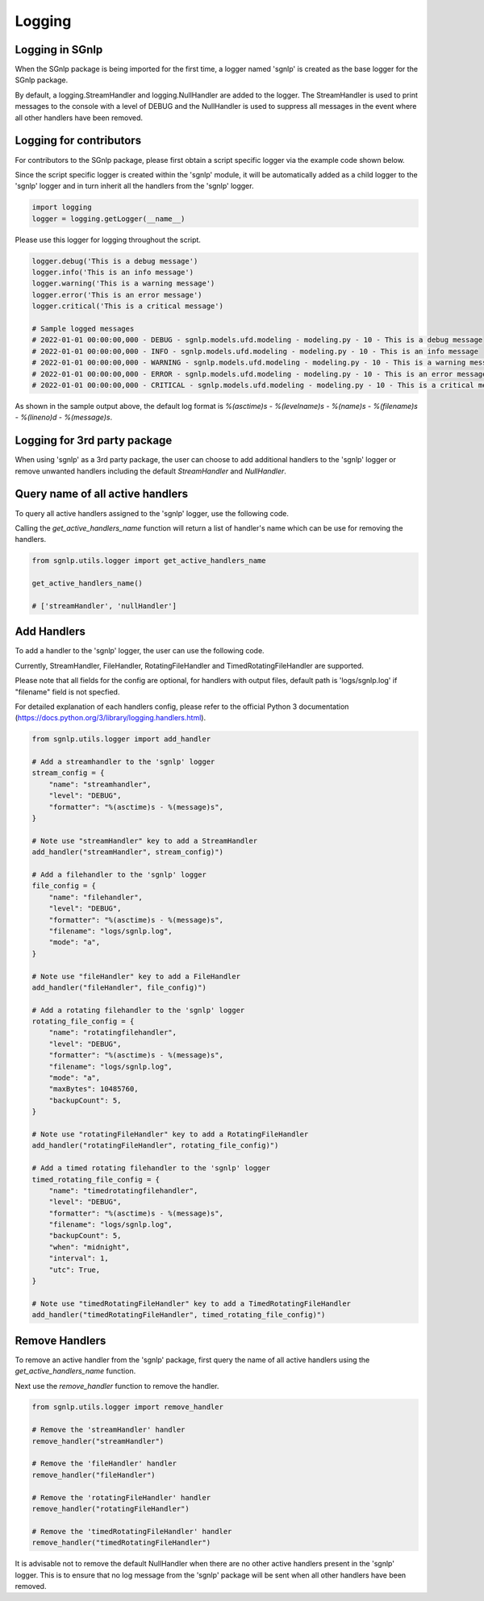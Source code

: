 Logging
=======

Logging in SGnlp
~~~~~~~~~~~~~~~~

When the SGnlp package is being imported for the first time, a logger named 'sgnlp' is created as the base logger for the SGnlp package.

By default, a logging.StreamHandler and logging.NullHandler are added to the logger. The StreamHandler is used to print messages to the console with a level of DEBUG and the NullHandler is used to suppress all messages in the event where all other handlers have been removed.


Logging for contributors
~~~~~~~~~~~~~~~~~~~~~~~~

For contributors to the SGnlp package, please first obtain a script specific logger via the example code shown below.

Since the script specific logger is created within the 'sgnlp' module, it will be automatically added as a child logger to the 'sgnlp' logger and in turn inherit all the handlers from the 'sgnlp' logger.

.. code:: python

    import logging
    logger = logging.getLogger(__name__)

Please use this logger for logging throughout the script.

.. code:: python

    logger.debug('This is a debug message')
    logger.info('This is an info message')
    logger.warning('This is a warning message')
    logger.error('This is an error message')
    logger.critical('This is a critical message')

    # Sample logged messages
    # 2022-01-01 00:00:00,000 - DEBUG - sgnlp.models.ufd.modeling - modeling.py - 10 - This is a debug message
    # 2022-01-01 00:00:00,000 - INFO - sgnlp.models.ufd.modeling - modeling.py - 10 - This is an info message
    # 2022-01-01 00:00:00,000 - WARNING - sgnlp.models.ufd.modeling - modeling.py - 10 - This is a warning message
    # 2022-01-01 00:00:00,000 - ERROR - sgnlp.models.ufd.modeling - modeling.py - 10 - This is an error message
    # 2022-01-01 00:00:00,000 - CRITICAL - sgnlp.models.ufd.modeling - modeling.py - 10 - This is a critical message

As shown in the sample output above, the default log format is `%(asctime)s - %(levelname)s - %(name)s - %(filename)s - %(lineno)d - %(message)s`.


Logging for 3rd party package
~~~~~~~~~~~~~~~~~~~~~~~~~~~~~~

When using 'sgnlp' as a 3rd party package, the user can choose to add additional handlers to the 'sgnlp' logger or remove unwanted handlers including the default `StreamHandler` and `NullHandler`.

Query name of all active handlers
~~~~~~~~~~~~~~~~~~~~~~~~~~~~~~~~~

To query all active handlers assigned to the 'sgnlp' logger, use the following code.

Calling the `get_active_handlers_name` function will return a list of handler's name which can be use for removing the handlers.

.. code:: python

    from sgnlp.utils.logger import get_active_handlers_name

    get_active_handlers_name()

    # ['streamHandler', 'nullHandler']


Add Handlers
~~~~~~~~~~~~

To add a handler to the 'sgnlp' logger, the user can use the following code.

Currently, StreamHandler, FileHandler, RotatingFileHandler and TimedRotatingFileHandler are supported.

Please note that all fields for the config are optional, for handlers with output files, default path is 'logs/sgnlp.log' if "filename" field is not specfied.

For detailed explanation of each handlers config, please refer to the official Python 3 documentation (https://docs.python.org/3/library/logging.handlers.html).

.. code:: python

    from sgnlp.utils.logger import add_handler

    # Add a streamhandler to the 'sgnlp' logger
    stream_config = {
        "name": "streamhandler",
        "level": "DEBUG",
        "formatter": "%(asctime)s - %(message)s",
    }

    # Note use "streamHandler" key to add a StreamHandler
    add_handler("streamHandler", stream_config)")

    # Add a filehandler to the 'sgnlp' logger
    file_config = {
        "name": "filehandler",
        "level": "DEBUG",
        "formatter": "%(asctime)s - %(message)s",
        "filename": "logs/sgnlp.log",
        "mode": "a",
    }

    # Note use "fileHandler" key to add a FileHandler
    add_handler("fileHandler", file_config)")

    # Add a rotating filehandler to the 'sgnlp' logger
    rotating_file_config = {
        "name": "rotatingfilehandler",
        "level": "DEBUG",
        "formatter": "%(asctime)s - %(message)s",
        "filename": "logs/sgnlp.log",
        "mode": "a",
        "maxBytes": 10485760,
        "backupCount": 5,
    }

    # Note use "rotatingFileHandler" key to add a RotatingFileHandler
    add_handler("rotatingFileHandler", rotating_file_config)")

    # Add a timed rotating filehandler to the 'sgnlp' logger
    timed_rotating_file_config = {
        "name": "timedrotatingfilehandler",
        "level": "DEBUG",
        "formatter": "%(asctime)s - %(message)s",
        "filename": "logs/sgnlp.log",
        "backupCount": 5,
        "when": "midnight",
        "interval": 1,
        "utc": True,
    }

    # Note use "timedRotatingFileHandler" key to add a TimedRotatingFileHandler
    add_handler("timedRotatingFileHandler", timed_rotating_file_config)")


Remove Handlers
~~~~~~~~~~~~~~

To remove an active handler from the 'sgnlp' package, first query the name of all active handlers using the `get_active_handlers_name` function.

Next use the `remove_handler` function to remove the handler.

.. code:: python

    from sgnlp.utils.logger import remove_handler

    # Remove the 'streamHandler' handler
    remove_handler("streamHandler")

    # Remove the 'fileHandler' handler
    remove_handler("fileHandler")

    # Remove the 'rotatingFileHandler' handler
    remove_handler("rotatingFileHandler")

    # Remove the 'timedRotatingFileHandler' handler
    remove_handler("timedRotatingFileHandler")

It is advisable not to remove the default NullHandler when there are no other active handlers present in the 'sgnlp' logger.
This is to ensure that no log message from the 'sgnlp' package will be sent when all other handlers have been removed.
